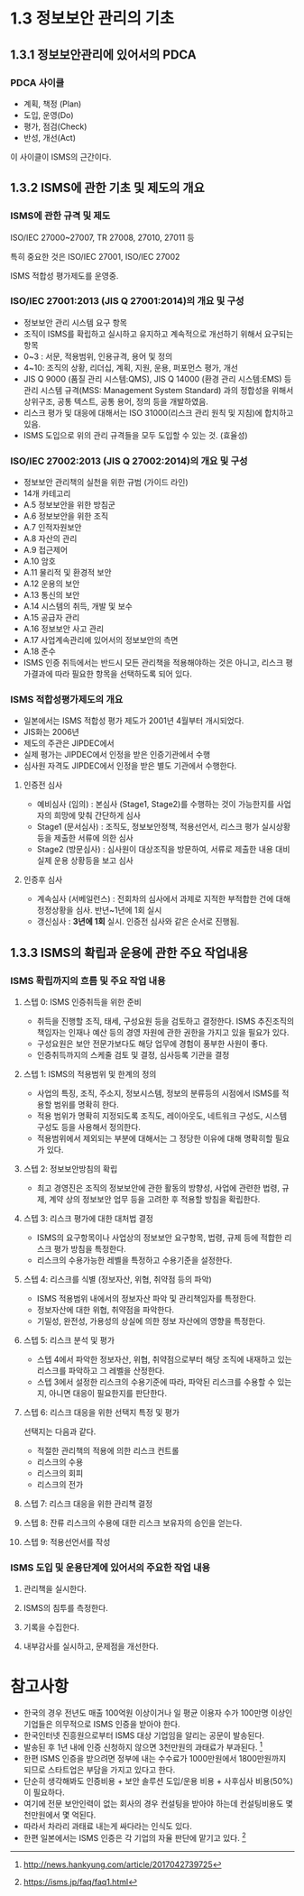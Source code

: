 * 1.3 정보보안 관리의 기초
** 1.3.1 정보보안관리에 있어서의 PDCA
*** PDCA 사이클
- 계획, 책정 (Plan)
- 도입, 운영(Do)
- 평가, 점검(Check)
- 반성, 개선(Act)

이 사이클이 ISMS의 근간이다. 

** 1.3.2 ISMS에 관한 기초 및 제도의 개요
*** ISMS에 관한 규격 및 제도
ISO/IEC 27000~27007, TR 27008, 27010, 27011 등

특히 중요한 것은 ISO/IEC 27001, ISO/IEC 27002

ISMS 적합성 평가제도를 운영중.

*** ISO/IEC 27001:2013 (JIS Q 27001:2014)의 개요 및 구성
- 정보보안 관리 시스템 요구 항목
- 조직이 ISMS를 확립하고 실시하고 유지하고 계속적으로 개선하기 위해서 요구되는 항목 
- 0~3 : 서문, 적용범위, 인용규격, 용어 및 정의 
- 4~10: 조직의 상황, 리더십, 계획, 지원, 운용, 퍼포먼스 평가, 개선
- JIS Q 9000 (품질 관리 시스템:QMS), JIS Q 14000 (환경 관리 시스템:EMS) 등 관리 시스템 규격(MSS: Management System Standard) 과의 정합성을 위해서 상위구조, 공통 텍스트, 공통 용어, 정의 등을 개발하였음. 
- 리스크 평가 및 대응에 대해서는 ISO 31000(리스크 관리 원칙 및 지침)에 합치하고 있음. 
- ISMS 도입으로 위의 관리 규격들을 모두 도입할 수 있는 것. (효율성)


*** ISO/IEC 27002:2013 (JIS Q 27002:2014)의 개요 및 구성
- 정보보안 관리책의 실천을 위한 규범 (가이드 라인)
- 14개 카테고리
- A.5 정보보안을 위한 방침군
- A.6 정보보안을 위한 조직
- A.7 인적자원보안
- A.8 자산의 관리
- A.9 접근제어
- A.10 암호
- A.11 물리적 및 환경적 보안
- A.12 운용의 보안
- A.13 통신의 보안
- A.14 시스템의 취득, 개발 및 보수
- A.15 공급자 관리
- A.16 정보보안 사고 관리
- A.17 사업계속관리에 있어서의 정보보안의 측면
- A.18 준수
- ISMS 인증 취득에서는 반드시 모든 관리책을 적용해야하는 것은 아니고, 리스크 평가결과에 따라 필요한 항목을 선택하도록 되어 있다. 

*** ISMS 적합성평가제도의 개요
- 일본에서는 ISMS 적합성 평가 제도가 2001년 4월부터 개시되었다. 
- JIS화는 2006년
- 제도의 주관은 JIPDEC에서
- 실제 평가는 JIPDEC에서 인정을 받은 인증기관에서 수행
- 심사원 자격도 JIPDEC에서 인정을 받은 별도 기관에서 수행한다. 

**** 인증전 심사
- 예비심사 (임의) : 본심사 (Stage1, Stage2)를 수행하는 것이 가능한지를 사업자의 희망에 맞춰 간단하게 심사
- Stage1 (문서심사) : 조직도, 정보보안정책, 적용선언서, 리스크 평가 실시상황 등을 제출한 서류에 의한 심사
- Stage2 (방문심사) : 심사원이 대상조직을 방문하여, 서류로 제출한 내용 대비 실제 운용 상황등을 보고 심사 

****  인증후 심사
- 계속심사 (서베일런스) : 전회차의 심사에서 과제로 지적한 부적합한 건에 대해 정정상황을 심사. 반년~1년에 1회 실시
- 갱신심사 : *3년에 1회* 실시. 인증전 심사와 같은 순서로 진행됨. 

** 1.3.3 ISMS의 확립과 운용에 관한 주요 작업내용
*** ISMS 확립까지의 흐름 및 주요 작업 내용
**** 스텝 0: ISMS 인증취득을 위한 준비
- 취득을 진행할 조직, 태세, 구성요원 등을 검토하고 결정한다. ISMS 추진조직의 책임자는 인재나 예산 등의 경영 자원에 관한 권한을 가지고 있을 필요가 있다.  
- 구성요원은 보안 전문가보다도 해당 업무에 경험이 풍부한 사원이 좋다. 
- 인증취득까지의 스케줄 검토 및 결정, 심사등록 기관을 결정

**** 스텝 1: ISMS의 적용범위 및 한계의 정의
- 사업의 특징, 조직, 주소지, 정보시스템, 정보의 분류등의 시점에서 ISMS를 적용할 범위를 명확히 한다. 
- 적용 범위가 명확히 지정되도록 조직도, 레이아웃도, 네트워크 구성도, 시스템 구성도 등을 사용해서 정의한다.
- 적용범위에서 제외되는 부분에 대해서는 그 정당한 이유에 대해 명확히할 필요가 있다. 

**** 스텝 2: 정보보안방침의 확립
- 최고 경영진은 조직의 정보보안에 관한 활동의 방향성, 사업에 관련한 법령, 규제, 계약 상의 정보보안 업무 등을 고려한 후 적용할 방침을 확립한다. 

**** 스텝 3: 리스크 평가에 대한 대처법 결정
- ISMS의 요구항목이나 사업상의 정보보안 요구항목, 법령, 규제 등에 적합한 리스크 평가 방침을 특정한다. 
- 리스크의 수용가능한 레벨을 특정하고 수용기준을 설정한다. 

**** 스텝 4: 리스크를 식별 (정보자산, 위협, 취약점 등의 파악)
- ISMS 적용범위 내에서의 정보자산 파악 및 관리책임자를 특정한다. 
- 정보자산에 대한 위협, 취약점을 파악한다. 
- 기밀성, 완전성, 가용성의 상실에 의한 정보 자산에의 영향을 특정한다. 

**** 스텝 5: 리스크 분석 및 평가
- 스텝 4에서 파악한 정보자산, 위협, 취약점으로부터 해당 조직에 내재하고 있는 리스크를 파악하고 그 레벨을 산정한다. 
- 스텝 3에서 설정한 리스크의 수용기준에 따라, 파악된 리스크를 수용할 수 있는지, 아니면 대응이 필요한지를 판단한다. 

**** 스텝 6: 리스크 대응을 위한 선택지 특정 및 평가
선택지는 다음과 같다. 
- 적절한 관리책의 적용에 의한 리스크 컨트롤
- 리스크의 수용
- 리스크의 회피
- 리스크의 전가

**** 스텝 7: 리스크 대응을 위한 관리책 결정


**** 스텝 8: 잔류 리스크의 수용에 대한 리스크 보유자의 승인을 얻는다. 

**** 스텝 9: 적용선언서를 작성


*** ISMS 도입 및 운용단계에 있어서의 주요한 작업 내용
**** 관리책을 실시한다. 

**** ISMS의 침투를 측정한다. 

**** 기록을 수집한다. 

**** 내부감사를 실시하고, 문제점을 개선한다. 



* 참고사항
- 한국의 경우 전년도 매출 100억원 이상이거나 일 평균 이용자 수가 100만명 이상인 기업들은 의무적으로 ISMS 인증을 받아야 한다. 
- 한국인터넷 진흥원으로부터 ISMS 대상 기업임을 알리는 공문이 발송된다. 
- 발송된 후 1년 내에 인증 신청하지 않으면 3천만원의 과태료가 부과된다. [fn:1]
- 한편 ISMS 인증을 받으려면 정부에 내는 수수료가 1000만원에서 1800만원까지 되므로 스타트업은 부담을 가지고 있다고 한다. 
- 단순히 생각해봐도 인증비용 + 보안 솔루션 도입/운용 비용 + 사후심사 비용(50%) 이 필요하다. 
- 여기에 전문 보안인력이 없는 회사의 경우 컨설팅을 받아야 하는데 컨설팅비용도 몇 천만원에서 몇 억된다. 
- 따라서 차라리 과태료 내는게 싸다라는 인식도 있다. 
- 한편 일본에서는 ISMS 인증은 각 기업의 자율 판단에 맡기고 있다. [fn:2]

[fn:1] http://news.hankyung.com/article/2017042739725
[fn:2] https://isms.jp/faq/faq1.html

